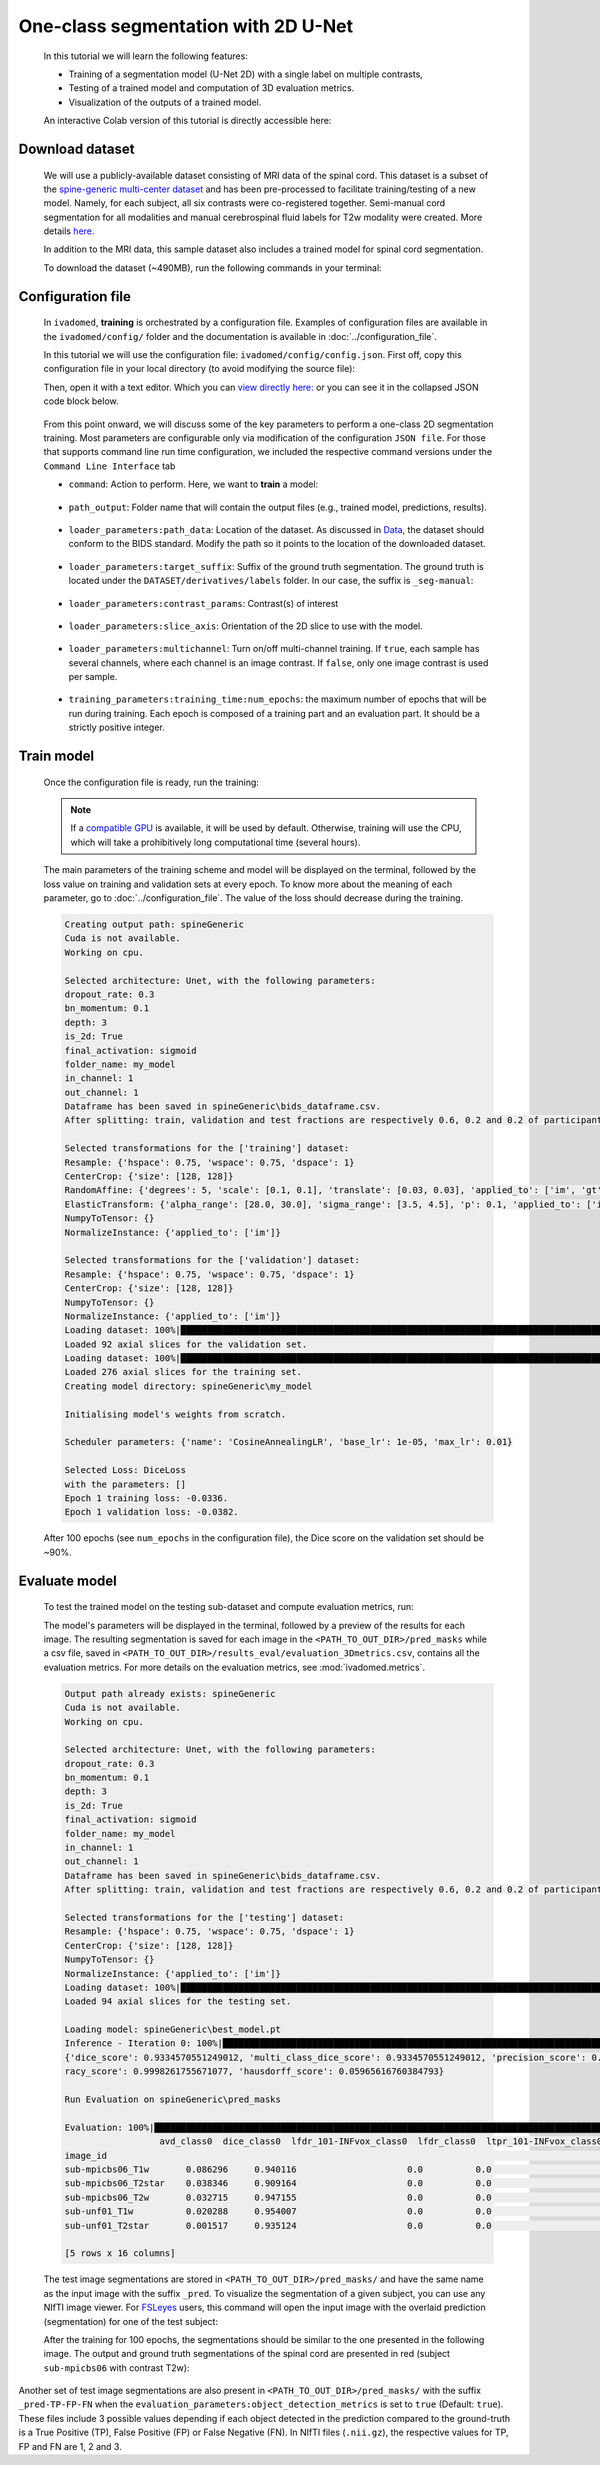 One-class segmentation with 2D U-Net
====================================

    In this tutorial we will learn the following features:

    - Training of a segmentation model (U-Net 2D) with a single label on multiple contrasts,
    - Testing of a trained model and computation of 3D evaluation metrics.
    - Visualization of the outputs of a trained model.

    An interactive Colab version of this tutorial is directly accessible here: |image_badge|

.. |image_badge| image:: https://colab.research.google.com/assets/colab-badge.png
    :target: https://colab.research.google.com/github/ivadomed/ivadomed/blob/master/testing/tutorials/tutorial_1_2d_segmentation_unet.ipynb

.. _Download dataset:

Download dataset
----------------

    We will use a publicly-available dataset consisting of MRI data of the spinal cord. This dataset is a subset of the
    `spine-generic multi-center dataset <https://github.com/spine-generic/data-multi-subject>`_ and has been pre-processed
    to facilitate training/testing of a new model. Namely, for each subject, all six contrasts were co-registered together.
    Semi-manual cord segmentation for all modalities and manual cerebrospinal fluid labels for T2w modality were created.
    More details `here <https://github.com/ivadomed/ivadomed/blob/master/dev/prepare_data/README.md>`_.

    In addition to the MRI data, this sample dataset also includes a trained model for spinal cord segmentation.

    To download the dataset (~490MB), run the following commands in your terminal:

    .. tabs::

        .. tab:: Command Line Interface

            .. code-block:: bash

               # Download data
               ivadomed_download_data -d data_example_spinegeneric

Configuration file
------------------

    In ``ivadomed``, **training** is orchestrated by a configuration file. Examples of configuration files are available in
    the ``ivadomed/config/`` folder and the documentation is available in :doc:`../configuration_file`.

    In this tutorial we will use the configuration file: ``ivadomed/config/config.json``. First off, copy this configuration
    file in your local directory (to avoid modifying the source file):

    .. tabs::

        .. tab:: Command Line Interface

            .. code-block:: bash

               cp <PATH_TO_IVADOMED>/ivadomed/config/config.json .

    Then, open it with a text editor. Which you can `view directly here: <https://github.com/ivadomed/ivadomed/blob/master/ivadomed/config/config.json>`_ or you can see it in the collapsed JSON code block below.

        .. collapse:: Reveal the embedded `config.json`.

            .. code-block:: json
                :linenos:

                {
                    "command": "train",
                    "gpu_ids": [0],
                    "path_output": "spineGeneric",
                    "model_name": "my_model",
                    "debugging": false,
                    "object_detection_params": {
                        "object_detection_path": null,
                        "safety_factor": [1.0, 1.0, 1.0]
                    },
                    "loader_parameters": {
                        "path_data": ["data_example_spinegeneric"],
                        "subject_selection": {"n": [], "metadata": [], "value": []},
                        "target_suffix": ["_seg-manual"],
                        "extensions": [".nii.gz"],
                        "roi_params": {
                            "suffix": null,
                            "slice_filter_roi": null
                        },
                        "contrast_params": {
                            "training_validation": ["T1w", "T2w", "T2star"],
                            "testing": ["T1w", "T2w", "T2star"],
                            "balance": {}
                        },
                        "slice_filter_params": {
                            "filter_empty_mask": false,
                            "filter_empty_input": true
                        },
                        "slice_axis": "axial",
                        "multichannel": false,
                        "soft_gt": false
                    },
                    "split_dataset": {
                        "fname_split": null,
                        "random_seed": 6,
                        "split_method" : "participant_id",
                        "data_testing": {"data_type": null, "data_value":[]},
                        "balance": null,
                        "train_fraction": 0.6,
                        "test_fraction": 0.2
                    },
                    "training_parameters": {
                        "batch_size": 18,
                        "loss": {
                            "name": "DiceLoss"
                        },
                        "training_time": {
                            "num_epochs": 100,
                            "early_stopping_patience": 50,
                            "early_stopping_epsilon": 0.001
                        },
                        "scheduler": {
                            "initial_lr": 0.001,
                            "lr_scheduler": {
                                "name": "CosineAnnealingLR",
                                "base_lr": 1e-5,
                                "max_lr": 1e-2
                            }
                        },
                        "balance_samples": {
                            "applied": false,
                            "type": "gt"
                        },
                        "mixup_alpha": null,
                        "transfer_learning": {
                            "retrain_model": null,
                            "retrain_fraction": 1.0,
                            "reset": true
                        }
                    },
                    "default_model": {
                        "name": "Unet",
                        "dropout_rate": 0.3,
                        "bn_momentum": 0.1,
                        "final_activation": "sigmoid",
                        "depth": 3
                    },
                    "FiLMedUnet": {
                        "applied": false,
                        "metadata": "contrasts",
                        "film_layers": [0, 1, 0, 0, 0, 0, 0, 0, 0, 0]
                    },
                    "Modified3DUNet": {
                        "applied": false,
                        "length_3D": [128, 128, 16],
                        "stride_3D": [128, 128, 16],
                        "attention": false,
                        "n_filters": 8
                    },
                    "uncertainty": {
                        "epistemic": false,
                        "aleatoric": false,
                        "n_it": 0
                    },
                    "postprocessing": {
                        "remove_noise": {"thr": -1},
                        "keep_largest": {},
                        "binarize_prediction": {"thr": 0.5},
                        "uncertainty": {"thr": -1, "suffix": "_unc-vox.nii.gz"},
                        "fill_holes": {},
                        "remove_small": {"unit": "vox", "thr": 3}
                    },
                    "evaluation_parameters": {
                        "target_size": {"unit": "vox", "thr": [20, 100]},
                        "overlap": {"unit": "vox", "thr": 3}
                    },
                    "transformation": {
                        "Resample":
                        {
                            "hspace": 0.75,
                            "wspace": 0.75,
                            "dspace": 1
                        },
                        "CenterCrop": {
                            "size": [128, 128]},
                        "RandomAffine": {
                            "degrees": 5,
                            "scale": [0.1, 0.1],
                            "translate": [0.03, 0.03],
                            "applied_to": ["im", "gt"],
                            "dataset_type": ["training"]
                        },
                        "ElasticTransform": {
                            "alpha_range": [28.0, 30.0],
                            "sigma_range":  [3.5, 4.5],
                            "p": 0.1,
                            "applied_to": ["im", "gt"],
                            "dataset_type": ["training"]
                        },
                      "NormalizeInstance": {"applied_to": ["im"]}
                    }
                }


    From this point onward, we will discuss some of the key parameters to perform a one-class 2D
    segmentation training. Most parameters are configurable only via modification of the configuration ``JSON file``.
    For those that supports command line run time configuration, we included the respective command versions under the ``Command Line Interface`` tab


    - ``command``: Action to perform. Here, we want to **train** a model:

        .. tabs::

            .. group-tab:: JSON File

                We can set the field within the newly copied ``config.json`` file as follow, at `this line <https://github.com/ivadomed/ivadomed/blob/master/ivadomed/config/config.json#L2>`__:

                .. code-block:: json

                    "command": "train"


            .. group-tab:: Command Line Interface

                Note that you can also pass this argument via CLI (see `Usage <../usage.html>`__)

                .. code-block:: bash

                        ivadomed --train -c path/to/config


    - ``path_output``: Folder name that will contain the output files (e.g., trained model, predictions, results).

        .. tabs::

            .. group-tab:: JSON File

                At `this line <https://github.com/ivadomed/ivadomed/blob/master/ivadomed/config/config.json#L4>`__ in the ``config.json`` is where you can update the ``path_output``.

                .. code-block:: json

                    "path_output": "spineGeneric"

            .. group-tab:: Command Line Interface

                Note that you can also pass this argument via CLI (see `Usage <../usage.html>`__)

                .. code-block:: bash

                    ivadomed -c path/to/config --path-output path/to/output/directory

    - ``loader_parameters:path_data``: Location of the dataset. As discussed in `Data <../data.html>`__, the dataset
      should conform to the BIDS standard. Modify the path so it points to the location of the downloaded dataset.

        .. tabs::

            .. group-tab:: JSON File

                At `this line <https://github.com/ivadomed/ivadomed/blob/master/ivadomed/config/config.json#L12>`__ in the ``config.json`` is where you can update the ``path_data`` within the ``loader_parameters`` sub-dictionary.

                .. code-block:: json

                    "path_data": "data_example_spinegeneric"

            .. group-tab:: Command Line Interface

                Note that you can also pass this argument via CLI (see `Usage <../usage.html>`__)

                  .. code-block:: bash

                    ivadomed -c path/to/config --path-data path/to/bids/data

    - ``loader_parameters:target_suffix``: Suffix of the ground truth segmentation. The ground truth is located
      under the ``DATASET/derivatives/labels`` folder. In our case, the suffix is ``_seg-manual``:

        .. tabs::

            .. group-tab:: JSON File

                At `this line <https://github.com/ivadomed/ivadomed/blob/master/ivadomed/config/config.json#L14>`__ in the ``config.json`` is where you can update the ``target_suffix`` within the ``loader_parameters`` sub-dictionary.

                .. code-block:: json

                    "target_suffix": ["_seg-manual"]

    - ``loader_parameters:contrast_params``: Contrast(s) of interest

        .. tabs::

            .. group-tab:: JSON File

                At `this line <https://github.com/ivadomed/ivadomed/blob/master/ivadomed/config/config.json#L20>`__ in the ``config.json`` is where you can update the ``contrast_params`` sub-dictionary within the ``loader_parameters`` sub-dictionary.

                .. code-block:: json

                    "contrast_params": {
                         "training_validation": ["T1w", "T2w", "T2star"],
                         "testing": ["T1w", "T2w", "T2star"],
                         "balance": {}
                    }

    - ``loader_parameters:slice_axis``: Orientation of the 2D slice to use with the model.

        .. tabs::

            .. group-tab:: JSON File

                At `this line <https://github.com/ivadomed/ivadomed/blob/master/ivadomed/config/config.json#L29>`__ in the ``config.json`` is where you can update the ``slice_axis`` subkey within the ``loader_parameters`` sub-dictionary.

                .. code-block:: json

                    "slice_axis": "axial"

    - ``loader_parameters:multichannel``: Turn on/off multi-channel training. If ``true``, each sample has several
      channels, where each channel is an image contrast. If ``false``, only one image contrast is used per sample.

        .. tabs::

            .. group-tab:: JSON File

                At `this line <https://github.com/ivadomed/ivadomed/blob/master/ivadomed/config/config.json#L30>`__ in the ``config.json`` is where you can update the ``multichannel`` subkey within the ``loader_parameters`` sub-dictionary.

                .. code-block:: json

                    "multichannel": false

                .. note::

                    The multichannel approach requires that for each subject, the image contrasts are co-registered. This implies that
                    a ground truth segmentation is aligned with all contrasts, for a given subject. In this tutorial, only one channel
                    will be used.

    - ``training_parameters:training_time:num_epochs``: the maximum number of epochs that will be run during training. Each epoch is composed
      of a training part and an evaluation part. It should be a strictly positive integer.

        .. tabs::

            .. group-tab:: JSON File

                At `this line <https://github.com/ivadomed/ivadomed/blob/master/ivadomed/config/config.json#L48>`__ in the ``config.json`` is where you can update the ``num_epochs`` subkey within the ``training_parameters:training_time`` sub-dictionary.

                .. code-block:: json

                    "num_epochs": 100

Train model
-----------

    Once the configuration file is ready, run the training:

    .. tabs::

        .. group-tab:: Command Line Interface

            .. code-block:: bash

               ivadomed --train -c config.json --path-data path/to/bids/data --path-output path/to/output/directory

            - In the above command, we execute the ``--train`` command and manually specified ``--path-data`` and ``--path-output`` and overwrote/replace the specification in ``config.json``

            - ``--train``: We can pass other flags to execute different commands (training, testing, segmentation), see `Usage <../usage.html>`__.

            - ``--path-output``: Folder name that will contain the output files (e.g., trained model, predictions, results).

            - ``--path-data``: Location of the dataset. As discussed in `Data <../data.html>`__, the dataset
              should conform to the BIDS standard. Modify the path so it points to the location of the downloaded dataset.

        .. group-tab:: JSON File

            If you set the ``command``, ``path_output``, and ``path_data`` arguments in your config file, you do not need to pass the above the specific CLI flags.

            Instead, make the following changes to the JSON file at the specific lines:

            * Command parameter located `here <https://github.com/ivadomed/ivadomed/blob/master/ivadomed/config/config.json#L2>`__

                .. code-block:: json

                    "command": "train"

            * Path output parameter located `here <https://github.com/ivadomed/ivadomed/blob/master/ivadomed/config/config.json#L4>`__

                .. code-block:: json

                    "path_output": "spineGeneric"

                ``path-output``: Folder name that will contain the output files (e.g., trained model, predictions, results).

            * Path Data located `here <https://github.com/ivadomed/ivadomed/blob/master/ivadomed/config/config.json#L12>`__

                .. code-block:: json

                    "path_data": "data_example_spinegeneric"

                ``path-data``: Location of the dataset. As discussed in `Data <../data.html>`__, the dataset should conform to the BIDS standard. Modify the path so it points to the location of the downloaded dataset.


            Then execute the following simplified command:

                .. tabs::

                    .. tab:: Command Line Interface

                        .. code-block:: bash

                            ivadomed -c config.json

    .. note::

       If a `compatible GPU <https://pytorch.org/get-started/locally/>`_ is available, it will be used by default.
       Otherwise, training will use the CPU, which will take a prohibitively long computational time (several hours).

    The main parameters of the training scheme and model will be displayed on the terminal, followed by the loss value
    on training and validation sets at every epoch. To know more about the meaning of each parameter, go to
    :doc:`../configuration_file`. The value of the loss should decrease during the training.

    .. code-block:: console

       Creating output path: spineGeneric
       Cuda is not available.
       Working on cpu.

       Selected architecture: Unet, with the following parameters:
       dropout_rate: 0.3
       bn_momentum: 0.1
       depth: 3
       is_2d: True
       final_activation: sigmoid
       folder_name: my_model
       in_channel: 1
       out_channel: 1
       Dataframe has been saved in spineGeneric\bids_dataframe.csv.
       After splitting: train, validation and test fractions are respectively 0.6, 0.2 and 0.2 of participant_id.

       Selected transformations for the ['training'] dataset:
       Resample: {'hspace': 0.75, 'wspace': 0.75, 'dspace': 1}
       CenterCrop: {'size': [128, 128]}
       RandomAffine: {'degrees': 5, 'scale': [0.1, 0.1], 'translate': [0.03, 0.03], 'applied_to': ['im', 'gt']}
       ElasticTransform: {'alpha_range': [28.0, 30.0], 'sigma_range': [3.5, 4.5], 'p': 0.1, 'applied_to': ['im', 'gt']}
       NumpyToTensor: {}
       NormalizeInstance: {'applied_to': ['im']}

       Selected transformations for the ['validation'] dataset:
       Resample: {'hspace': 0.75, 'wspace': 0.75, 'dspace': 1}
       CenterCrop: {'size': [128, 128]}
       NumpyToTensor: {}
       NormalizeInstance: {'applied_to': ['im']}
       Loading dataset: 100%|██████████████████████████████████████████████████████████████████████████████████████████████████████████████████████████████████████████████████████████████████████████████████████████████████| 6/6 [00:00<00:00, 383.65it/s]
       Loaded 92 axial slices for the validation set.
       Loading dataset: 100%|████████████████████████████████████████████████████████████████████████████████████████████████████████████████████████████████████████████████████████████████████████████████████████████████| 17/17 [00:00<00:00, 282.10it/s]
       Loaded 276 axial slices for the training set.
       Creating model directory: spineGeneric\my_model

       Initialising model's weights from scratch.

       Scheduler parameters: {'name': 'CosineAnnealingLR', 'base_lr': 1e-05, 'max_lr': 0.01}

       Selected Loss: DiceLoss
       with the parameters: []
       Epoch 1 training loss: -0.0336.
       Epoch 1 validation loss: -0.0382.


    After 100 epochs (see ``num_epochs`` in the configuration file), the Dice score on the validation set should
    be ~90%.

.. _Evaluate model:

Evaluate model
--------------

    To test the trained model on the testing sub-dataset and compute evaluation metrics, run:

    .. tabs::

        .. tab:: Command Line Interface

            .. code-block:: bash

               ivadomed --test -c config.json --path-data path/to/bids/data --path-output path/to/output/directory

        .. tab:: JSON File

            If you prefer to use config files over CLI flags, set ``command`` to ``test`` in the `following line <https://github.com/ivadomed/ivadomed/blob/master/ivadomed/config/config.json#L2>`__ in you config file:

                .. code-block:: json

                   "command": "test"

            You can also set ``path_output``, and ``path_data`` arguments in the ``config.json`` respectively.

            Then run:

                .. tabs::

                    .. tab:: Command Line Interface

                        .. code-block:: bash

                            ivadomed -c config.json

    The model's parameters will be displayed in the terminal, followed by a preview of the results for each image.
    The resulting segmentation is saved for each image in the ``<PATH_TO_OUT_DIR>/pred_masks`` while a csv file,
    saved in ``<PATH_TO_OUT_DIR>/results_eval/evaluation_3Dmetrics.csv``, contains all the evaluation metrics. For more details
    on the evaluation metrics, see :mod:`ivadomed.metrics`.

    .. code-block:: console

       Output path already exists: spineGeneric
       Cuda is not available.
       Working on cpu.

       Selected architecture: Unet, with the following parameters:
       dropout_rate: 0.3
       bn_momentum: 0.1
       depth: 3
       is_2d: True
       final_activation: sigmoid
       folder_name: my_model
       in_channel: 1
       out_channel: 1
       Dataframe has been saved in spineGeneric\bids_dataframe.csv.
       After splitting: train, validation and test fractions are respectively 0.6, 0.2 and 0.2 of participant_id.

       Selected transformations for the ['testing'] dataset:
       Resample: {'hspace': 0.75, 'wspace': 0.75, 'dspace': 1}
       CenterCrop: {'size': [128, 128]}
       NumpyToTensor: {}
       NormalizeInstance: {'applied_to': ['im']}
       Loading dataset: 100%|██████████████████████████████████████████████████████████████████████████████████████████████████████████████████████████████████████████████████████████████████████████████████████████████████| 6/6 [00:00<00:00, 373.59it/s]
       Loaded 94 axial slices for the testing set.

       Loading model: spineGeneric\best_model.pt
       Inference - Iteration 0: 100%|███████████████████████████████████████████████████████████████████████████████████████████████████████████████████████████████████████████████████████████████████████████████████████████| 6/6 [00:29<00:00,  4.86s/it]
       {'dice_score': 0.9334570551249012, 'multi_class_dice_score': 0.9334570551249012, 'precision_score': 0.925126264682505, 'recall_score': 0.9428409070673442, 'specificity_score': 0.9999025807354961, 'intersection_over_union': 0.8756498644456311, 'accu
       racy_score': 0.9998261755671077, 'hausdorff_score': 0.05965616760384793}

       Run Evaluation on spineGeneric\pred_masks

       Evaluation: 100%|████████████████████████████████████████████████████████████████████████████████████████████████████████████████████████████████████████████████████████████████████████████████████████████████████████| 6/6 [00:05<00:00,  1.04it/s]
                         avd_class0  dice_class0  lfdr_101-INFvox_class0  lfdr_class0  ltpr_101-INFvox_class0  ltpr_class0  mse_class0  ...  n_pred_class0  precision_class0  recall_class0  rvd_class0  specificity_class0  vol_gt_class0  vol_pred_class0
       image_id                                                                                                                            ...
       sub-mpicbs06_T1w       0.086296     0.940116                     0.0          0.0                     1.0          1.0    0.002292  ...            1.0          0.902774       0.980680   -0.086296            0.999879    4852.499537      5271.249497
       sub-mpicbs06_T2star    0.038346     0.909164                     0.0          0.0                     1.0          1.0    0.003195  ...            1.0          0.892377       0.926595   -0.038346            0.999871    4563.749565      4738.749548
       sub-mpicbs06_T2w       0.032715     0.947155                     0.0          0.0                     1.0          1.0    0.001971  ...            1.0          0.932153       0.962648   -0.032715            0.999920    4852.499537      5011.249522
       sub-unf01_T1w          0.020288     0.954007                     0.0          0.0                     1.0          1.0    0.002164  ...            1.0          0.944522       0.963684   -0.020288            0.999917    6161.249412      6286.249400
       sub-unf01_T2star       0.001517     0.935124                     0.0          0.0                     1.0          1.0    0.002831  ...            1.0          0.934416       0.935834   -0.001517            0.999904    5766.249450      5774.999449

       [5 rows x 16 columns]


    The test image segmentations are stored in ``<PATH_TO_OUT_DIR>/pred_masks/`` and have the same name as the input image
    with the suffix ``_pred``. To visualize the segmentation of a given subject, you can use any NIfTI image viewer.
    For `FSLeyes <https://open.win.ox.ac.uk/pages/fsl/fsleyes/fsleyes/userdoc/>`_ users, this command will open the
    input image with the overlaid prediction (segmentation) for one of the test subject:

    .. tabs::

        .. tab:: Command Line Interface

            .. code-block:: bash

               fsleyes <PATH_TO_BIDS_DATA>/sub-mpicbs06/anat/sub-mpicbs06_T2w.nii.gz <PATH_TO_OUT_DIR>/pred_masks/sub-mpicbs06_T2w_pred.nii.gz -cm red

    After the training for 100 epochs, the segmentations should be similar to the one presented in the following image.
    The output and ground truth segmentations of the spinal cord are presented in red (subject ``sub-mpicbs06`` with
    contrast T2w):

    .. image:: https://raw.githubusercontent.com/ivadomed/doc-figures/main/tutorials/one_class_segmentation_2d_unet/sc_prediction.png
       :align: center


Another set of test image segmentations are also present in ``<PATH_TO_OUT_DIR>/pred_masks/`` with the suffix ``_pred-TP-FP-FN`` when the ``evaluation_parameters:object_detection_metrics`` is set to ``true`` (Default: ``true``). These files include 3 possible values depending if each object detected in the prediction compared to the ground-truth is a True Positive (TP), False Positive (FP) or False Negative (FN). In NIfTI  files (``.nii.gz``), the respective values for TP, FP and FN are 1, 2 and 3.
